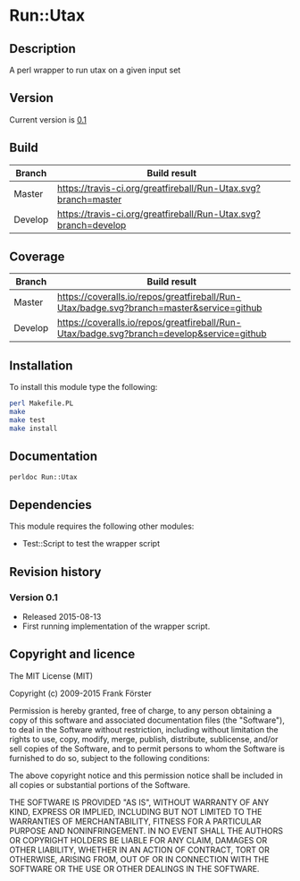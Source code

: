 * Run::Utax
** Description
A perl wrapper to run utax on a given input set

** Version
   Current version is [[https://github.com/greatfireball/Run-Utax/releases/tag/v0.1][0.1]]

** Build

| Branch | Build result |
|--------|--------------|
| Master | [[https://travis-ci.org/greatfireball/Run-Utax][https://travis-ci.org/greatfireball/Run-Utax.svg?branch=master]]            |
| Develop | [[https://travis-ci.org/greatfireball/Run-Utax][https://travis-ci.org/greatfireball/Run-Utax.svg?branch=develop]]            |

** Coverage

| Branch | Build result |
|--------|--------------|
| Master | [[https://coveralls.io/r/greatfireball/Run-Utax][https://coveralls.io/repos/greatfireball/Run-Utax/badge.svg?branch=master&service=github]]            |
| Develop | [[https://coveralls.io/r/greatfireball/Run-Utax][https://coveralls.io/repos/greatfireball/Run-Utax/badge.svg?branch=develop&service=github]]            |

** Installation

To install this module type the following:

#+BEGIN_SRC sh
  perl Makefile.PL
  make
  make test
  make install
#+END_SRC

** Documentation
#+BEGIN_SRC sh
  perldoc Run::Utax
#+END_SRC

** Dependencies
This module requires the following other modules:
     - Test::Script to test the wrapper script
** Revision history
*** Version 0.1
- Released 2015-08-13
- First running implementation of the wrapper script.

** Copyright and licence

The MIT License (MIT)

Copyright (c) 2009-2015 Frank Förster

Permission is hereby granted, free of charge, to any person obtaining a copy
of this software and associated documentation files (the "Software"), to deal
in the Software without restriction, including without limitation the rights
to use, copy, modify, merge, publish, distribute, sublicense, and/or sell
copies of the Software, and to permit persons to whom the Software is
furnished to do so, subject to the following conditions:

The above copyright notice and this permission notice shall be included in all
copies or substantial portions of the Software.

THE SOFTWARE IS PROVIDED "AS IS", WITHOUT WARRANTY OF ANY KIND, EXPRESS OR
IMPLIED, INCLUDING BUT NOT LIMITED TO THE WARRANTIES OF MERCHANTABILITY,
FITNESS FOR A PARTICULAR PURPOSE AND NONINFRINGEMENT. IN NO EVENT SHALL THE
AUTHORS OR COPYRIGHT HOLDERS BE LIABLE FOR ANY CLAIM, DAMAGES OR OTHER
LIABILITY, WHETHER IN AN ACTION OF CONTRACT, TORT OR OTHERWISE, ARISING FROM,
OUT OF OR IN CONNECTION WITH THE SOFTWARE OR THE USE OR OTHER DEALINGS IN THE
SOFTWARE.
